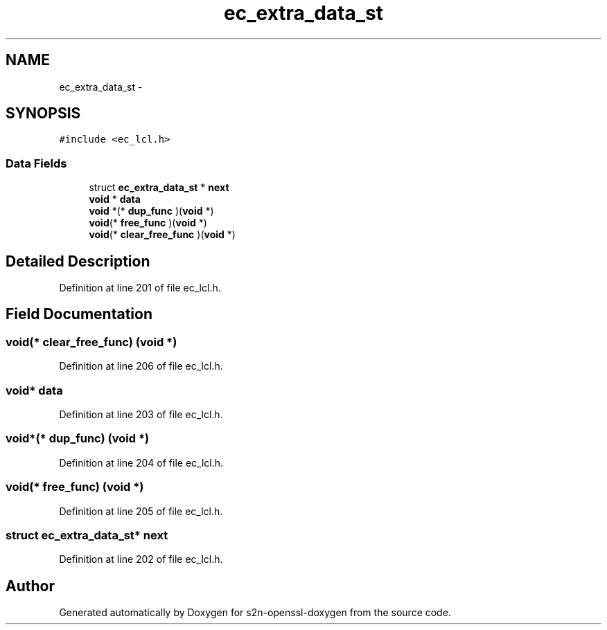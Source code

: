 .TH "ec_extra_data_st" 3 "Thu Jun 30 2016" "s2n-openssl-doxygen" \" -*- nroff -*-
.ad l
.nh
.SH NAME
ec_extra_data_st \- 
.SH SYNOPSIS
.br
.PP
.PP
\fC#include <ec_lcl\&.h>\fP
.SS "Data Fields"

.in +1c
.ti -1c
.RI "struct \fBec_extra_data_st\fP * \fBnext\fP"
.br
.ti -1c
.RI "\fBvoid\fP * \fBdata\fP"
.br
.ti -1c
.RI "\fBvoid\fP *(* \fBdup_func\fP )(\fBvoid\fP *)"
.br
.ti -1c
.RI "\fBvoid\fP(* \fBfree_func\fP )(\fBvoid\fP *)"
.br
.ti -1c
.RI "\fBvoid\fP(* \fBclear_free_func\fP )(\fBvoid\fP *)"
.br
.in -1c
.SH "Detailed Description"
.PP 
Definition at line 201 of file ec_lcl\&.h\&.
.SH "Field Documentation"
.PP 
.SS "\fBvoid\fP(* clear_free_func) (\fBvoid\fP *)"

.PP
Definition at line 206 of file ec_lcl\&.h\&.
.SS "\fBvoid\fP* data"

.PP
Definition at line 203 of file ec_lcl\&.h\&.
.SS "\fBvoid\fP*(* dup_func) (\fBvoid\fP *)"

.PP
Definition at line 204 of file ec_lcl\&.h\&.
.SS "\fBvoid\fP(* free_func) (\fBvoid\fP *)"

.PP
Definition at line 205 of file ec_lcl\&.h\&.
.SS "struct \fBec_extra_data_st\fP* next"

.PP
Definition at line 202 of file ec_lcl\&.h\&.

.SH "Author"
.PP 
Generated automatically by Doxygen for s2n-openssl-doxygen from the source code\&.
